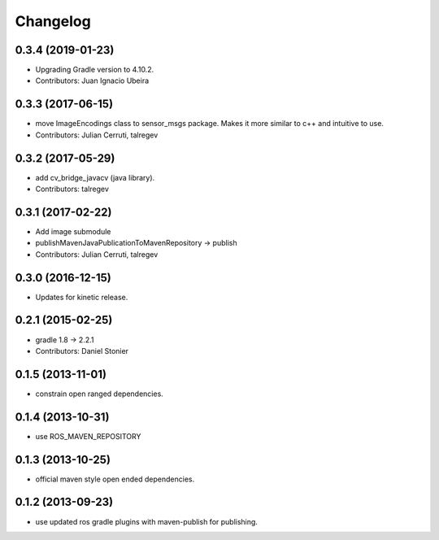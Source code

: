 Changelog
=========

0.3.4 (2019-01-23)
------------------
* Upgrading Gradle version to 4.10.2.
* Contributors: Juan Ignacio Ubeira

0.3.3 (2017-06-15)
------------------
* move ImageEncodings class to sensor_msgs package. Makes it more similar to c++ and intuitive to use.
* Contributors: Julian Cerruti, talregev

0.3.2 (2017-05-29)
------------------
* add cv_bridge_javacv (java library).
* Contributors: talregev

0.3.1 (2017-02-22)
------------------
* Add image submodule
* publishMavenJavaPublicationToMavenRepository -> publish
* Contributors: Julian Cerruti, talregev

0.3.0 (2016-12-15)
------------------
* Updates for kinetic release.

0.2.1 (2015-02-25)
------------------
* gradle 1.8 -> 2.2.1
* Contributors: Daniel Stonier

0.1.5 (2013-11-01)
------------------
* constrain open ranged dependencies.

0.1.4 (2013-10-31)
------------------
* use ROS_MAVEN_REPOSITORY

0.1.3 (2013-10-25)
------------------
* official maven style open ended dependencies.

0.1.2 (2013-09-23)
------------------
* use updated ros gradle plugins with maven-publish for publishing.
